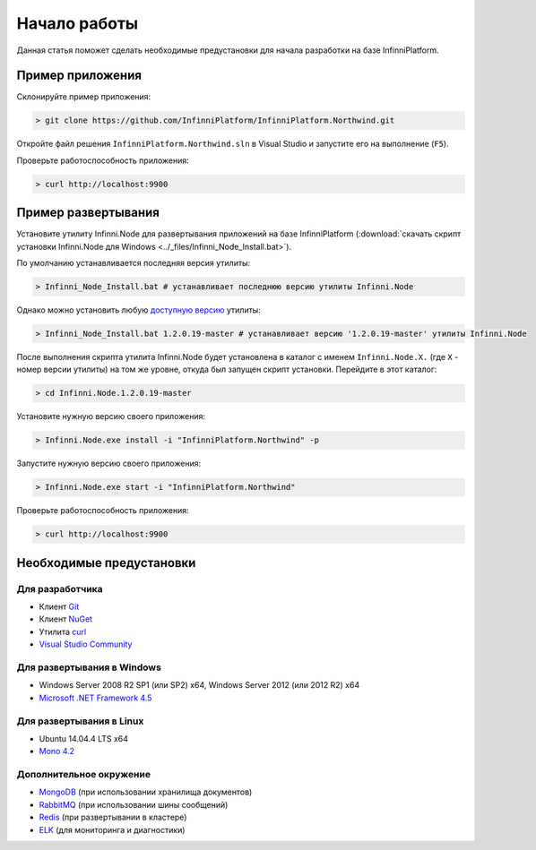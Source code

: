 Начало работы
=============

Данная статья поможет сделать необходимые предустановки для начала разработки на базе InfinniPlatform.

Пример приложения
-----------------

Склонируйте пример приложения:

.. code-block:: bash

    > git clone https://github.com/InfinniPlatform/InfinniPlatform.Northwind.git

Откройте файл решения ``InfinniPlatform.Northwind.sln`` в Visual Studio и запустите его на выполнение (``F5``).

Проверьте работоспособность приложения:

.. code-block:: bash

    > curl http://localhost:9900

Пример развертывания
--------------------

Установите утилиту Infinni.Node для развертывания приложений на базе InfinniPlatform
(:download:`скачать скрипт установки Infinni.Node для Windows <../_files/Infinni_Node_Install.bat>`).

По умолчанию устанавливается последняя версия утилиты:

.. code-block:: bash

    > Infinni_Node_Install.bat # устанавливает последнюю версию утилиты Infinni.Node

Однако можно установить любую `доступную версию <http://nuget.infinnity.ru/packages/Infinni.Node/>`_ утилиты:

.. code-block:: bash

    > Infinni_Node_Install.bat 1.2.0.19-master # устанавливает версию '1.2.0.19-master' утилиты Infinni.Node

После выполнения скрипта утилита Infinni.Node будет установлена в каталог с именем ``Infinni.Node.X.`` (где ``X`` - номер версии утилиты)
на том же уровне, откуда был запущен скрипт установки. Перейдите в этот каталог:

.. code-block:: bash

    > cd Infinni.Node.1.2.0.19-master

Установите нужную версию своего приложения:

.. code-block:: bash

    > Infinni.Node.exe install -i "InfinniPlatform.Northwind" -p

Запустите нужную версию своего приложения:

.. code-block:: bash

    > Infinni.Node.exe start -i "InfinniPlatform.Northwind"

Проверьте работоспособность приложения:

.. code-block:: bash

    > curl http://localhost:9900

Необходимые предустановки
-------------------------

Для разработчика
~~~~~~~~~~~~~~~~

- Клиент `Git`_
- Клиент `NuGet`_
- Утилита `curl`_
- `Visual Studio Community`_

Для развертывания в Windows
~~~~~~~~~~~~~~~~~~~~~~~~~~~

- Windows Server 2008 R2 SP1 (или SP2) x64, Windows Server 2012 (или 2012 R2) x64
- `Microsoft .NET Framework 4.5`_

Для развертывания в Linux
~~~~~~~~~~~~~~~~~~~~~~~~~

- Ubuntu 14.04.4 LTS x64
- `Mono 4.2`_

Дополнительное окружение
~~~~~~~~~~~~~~~~~~~~~~~~

- `MongoDB`_ (при использовании хранилища документов)
- `RabbitMQ`_ (при использовании шины сообщений)
- `Redis`_ (при развертывании в кластере)
- `ELK`_ (для мониторинга и диагностики)

.. _Git: https://git-scm.com/downloads
.. _Nuget: https://dist.nuget.org/index.html
.. _curl: https://curl.haxx.se/download.html
.. _Visual Studio Community: https://www.visualstudio.com/ru-ru/products/visual-studio-community-vs.aspx
.. _Microsoft .NET Framework 4.5: https://www.microsoft.com/ru-ru/download/details.aspx?id=30653
.. _Mono 4.2: http://www.mono-project.com/download/
.. _MongoDB: https://www.mongodb.com/download-center
.. _RabbitMQ: https://www.rabbitmq.com/download.html
.. _Redis: http://redis.io/download
.. _ELK: https://www.elastic.co/products
